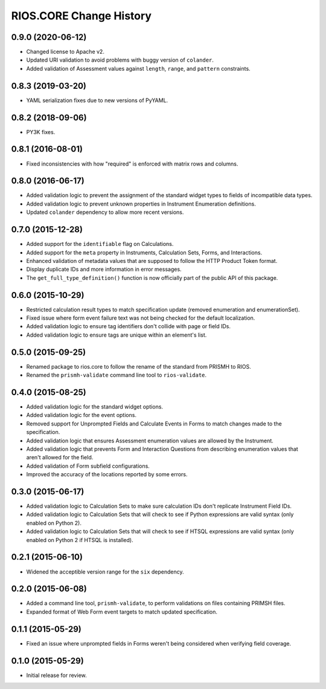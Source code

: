 ************************
RIOS.CORE Change History
************************


0.9.0 (2020-06-12)
==================

* Changed license to Apache v2.
* Updated URI validation to avoid problems with buggy version of ``colander``.
* Added validation of Assessment values against ``length``, ``range``, and
  ``pattern`` constraints.


0.8.3 (2019-03-20)
==================

* YAML serialization fixes due to new versions of PyYAML.


0.8.2 (2018-09-06)
==================

* PY3K fixes.


0.8.1 (2016-08-01)
==================

* Fixed inconsistencies with how "required" is enforced with matrix rows and
  columns.


0.8.0 (2016-06-17)
==================

* Added validation logic to prevent the assignment of the standard widget types
  to fields of incompatible data types.
* Added validation logic to prevent unknown properties in Instrument
  Enumeration definitions.
* Updated ``colander`` dependency to allow more recent versions.


0.7.0 (2015-12-28)
==================

* Added support for the ``identifiable`` flag on Calculations.
* Added support for the ``meta`` property in Instruments, Calculation Sets,
  Forms, and Interactions.
* Enhanced validation of metadata values that are supposed to follow the HTTP
  Product Token format.
* Display duplicate IDs and more information in error messages.
* The ``get_full_type_definition()`` function is now officially part of the
  public API of this package.


0.6.0 (2015-10-29)
==================

* Restricted calculation result types to match specification update (removed
  enumeration and enumerationSet).
* Fixed issue where form event failure text was not being checked for the
  default localization.
* Added validation logic to ensure tag identifiers don't collide with page or
  field IDs.
* Added validation logic to ensure tags are unique within an element's list.


0.5.0 (2015-09-25)
==================

* Renamed package to rios.core to follow the rename of the standard from PRISMH
  to RIOS.
* Renamed the ``prismh-validate`` command line tool to ``rios-validate``.


0.4.0 (2015-08-25)
==================

* Added validation logic for the standard widget options.
* Added validation logic for the event options.
* Removed support for Unprompted Fields and Calculate Events in Forms to match
  changes made to the specification.
* Added validation logic that ensures Assessment enumeration values are allowed
  by the Instrument.
* Added validation logic that prevents Form and Interaction Questions from
  describing enumeration values that aren't allowed for the field.
* Added validation of Form subfield configurations.
* Improved the accuracy of the locations reported by some errors.


0.3.0 (2015-06-17)
==================

* Added validation logic to Calculation Sets to make sure calculation IDs don't
  replicate Instrument Field IDs.
* Added validation logic to Calculation Sets that will check to see if Python
  expressions are valid syntax (only enabled on Python 2).
* Added validation logic to Calculation Sets that will check to see if HTSQL
  expressions are valid syntax (only enabled on Python 2 if HTSQL is
  installed).


0.2.1 (2015-06-10)
==================

* Widened the acceptible version range for the ``six`` dependency.


0.2.0 (2015-06-08)
==================

* Added a command line tool, ``prismh-validate``, to perform validations on
  files containing PRIMSH files.
* Expanded format of Web Form event targets to match updated specification.


0.1.1 (2015-05-29)
==================

* Fixed an issue where unprompted fields in Forms weren't being considered when
  verifying field coverage.


0.1.0 (2015-05-29)
==================

* Initial release for review.

